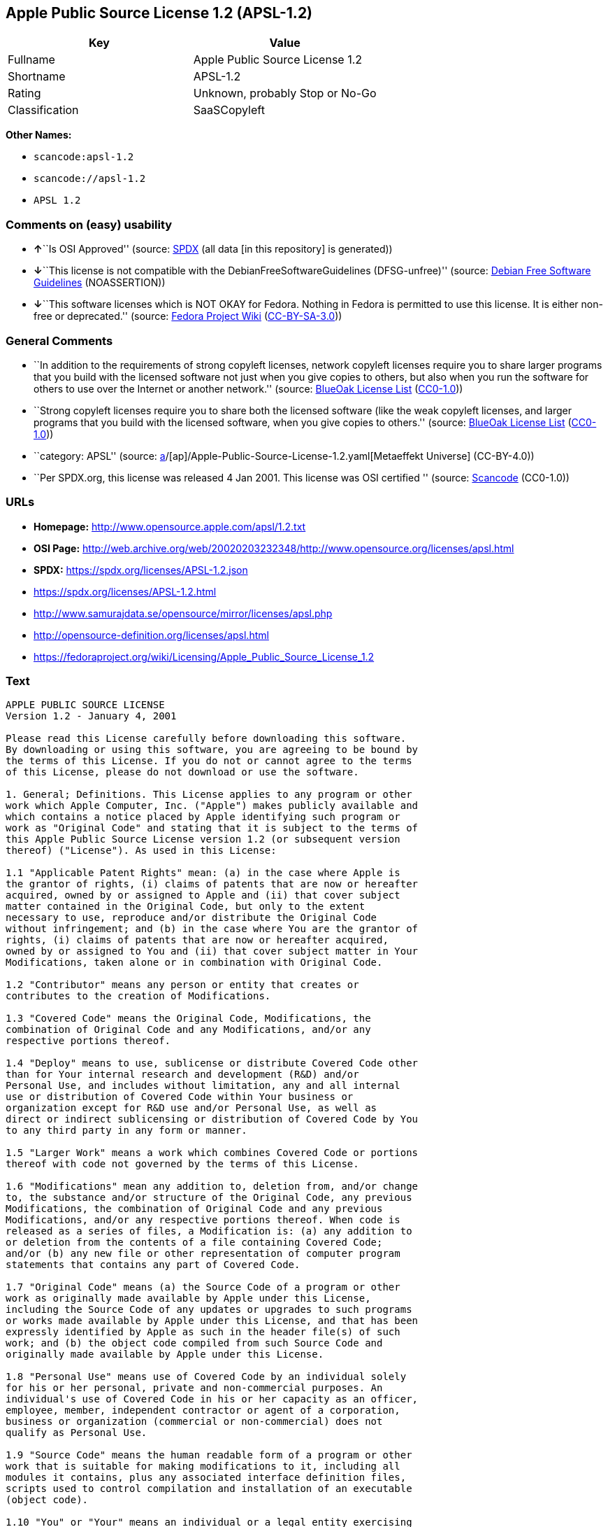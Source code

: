 == Apple Public Source License 1.2 (APSL-1.2)

[cols=",",options="header",]
|===
|Key |Value
|Fullname |Apple Public Source License 1.2
|Shortname |APSL-1.2
|Rating |Unknown, probably Stop or No-Go
|Classification |SaaSCopyleft
|===

*Other Names:*

* `scancode:apsl-1.2`
* `scancode://apsl-1.2`
* `APSL 1.2`

=== Comments on (easy) usability

* **↑**``Is OSI Approved'' (source:
https://spdx.org/licenses/APSL-1.2.html[SPDX] (all data [in this
repository] is generated))
* **↓**``This license is not compatible with the
DebianFreeSoftwareGuidelines (DFSG-unfree)'' (source:
https://wiki.debian.org/DFSGLicenses[Debian Free Software Guidelines]
(NOASSERTION))
* **↓**``This software licenses which is NOT OKAY for Fedora. Nothing in
Fedora is permitted to use this license. It is either non-free or
deprecated.'' (source:
https://fedoraproject.org/wiki/Licensing:Main?rd=Licensing[Fedora
Project Wiki]
(https://creativecommons.org/licenses/by-sa/3.0/legalcode[CC-BY-SA-3.0]))

=== General Comments

* ``In addition to the requirements of strong copyleft licenses, network
copyleft licenses require you to share larger programs that you build
with the licensed software not just when you give copies to others, but
also when you run the software for others to use over the Internet or
another network.'' (source: https://blueoakcouncil.org/copyleft[BlueOak
License List]
(https://raw.githubusercontent.com/blueoakcouncil/blue-oak-list-npm-package/master/LICENSE[CC0-1.0]))
* ``Strong copyleft licenses require you to share both the licensed
software (like the weak copyleft licenses, and larger programs that you
build with the licensed software, when you give copies to others.''
(source: https://blueoakcouncil.org/copyleft[BlueOak License List]
(https://raw.githubusercontent.com/blueoakcouncil/blue-oak-list-npm-package/master/LICENSE[CC0-1.0]))
* ``category: APSL'' (source:
https://github.com/org-metaeffekt/metaeffekt-universe/blob/main/src/main/resources/ae-universe/[a]/[ap]/Apple-Public-Source-License-1.2.yaml[Metaeffekt
Universe] (CC-BY-4.0))
* ``Per SPDX.org, this license was released 4 Jan 2001. This license was
OSI certified '' (source:
https://github.com/nexB/scancode-toolkit/blob/develop/src/licensedcode/data/licenses/apsl-1.2.yml[Scancode]
(CC0-1.0))

=== URLs

* *Homepage:* http://www.opensource.apple.com/apsl/1.2.txt
* *OSI Page:*
http://web.archive.org/web/20020203232348/http://www.opensource.org/licenses/apsl.html
* *SPDX:* https://spdx.org/licenses/APSL-1.2.json
* https://spdx.org/licenses/APSL-1.2.html
* http://www.samurajdata.se/opensource/mirror/licenses/apsl.php
* http://opensource-definition.org/licenses/apsl.html
* https://fedoraproject.org/wiki/Licensing/Apple_Public_Source_License_1.2

=== Text

....
APPLE PUBLIC SOURCE LICENSE
Version 1.2 - January 4, 2001

Please read this License carefully before downloading this software.
By downloading or using this software, you are agreeing to be bound by
the terms of this License. If you do not or cannot agree to the terms
of this License, please do not download or use the software.

1. General; Definitions. This License applies to any program or other
work which Apple Computer, Inc. ("Apple") makes publicly available and
which contains a notice placed by Apple identifying such program or
work as "Original Code" and stating that it is subject to the terms of
this Apple Public Source License version 1.2 (or subsequent version
thereof) ("License"). As used in this License:

1.1 "Applicable Patent Rights" mean: (a) in the case where Apple is
the grantor of rights, (i) claims of patents that are now or hereafter
acquired, owned by or assigned to Apple and (ii) that cover subject
matter contained in the Original Code, but only to the extent
necessary to use, reproduce and/or distribute the Original Code
without infringement; and (b) in the case where You are the grantor of
rights, (i) claims of patents that are now or hereafter acquired,
owned by or assigned to You and (ii) that cover subject matter in Your
Modifications, taken alone or in combination with Original Code.

1.2 "Contributor" means any person or entity that creates or
contributes to the creation of Modifications.

1.3 "Covered Code" means the Original Code, Modifications, the
combination of Original Code and any Modifications, and/or any
respective portions thereof.

1.4 "Deploy" means to use, sublicense or distribute Covered Code other
than for Your internal research and development (R&D) and/or
Personal Use, and includes without limitation, any and all internal
use or distribution of Covered Code within Your business or
organization except for R&D use and/or Personal Use, as well as
direct or indirect sublicensing or distribution of Covered Code by You
to any third party in any form or manner.

1.5 "Larger Work" means a work which combines Covered Code or portions
thereof with code not governed by the terms of this License.

1.6 "Modifications" mean any addition to, deletion from, and/or change
to, the substance and/or structure of the Original Code, any previous
Modifications, the combination of Original Code and any previous
Modifications, and/or any respective portions thereof. When code is
released as a series of files, a Modification is: (a) any addition to
or deletion from the contents of a file containing Covered Code;
and/or (b) any new file or other representation of computer program
statements that contains any part of Covered Code.

1.7 "Original Code" means (a) the Source Code of a program or other
work as originally made available by Apple under this License,
including the Source Code of any updates or upgrades to such programs
or works made available by Apple under this License, and that has been
expressly identified by Apple as such in the header file(s) of such
work; and (b) the object code compiled from such Source Code and
originally made available by Apple under this License.

1.8 "Personal Use" means use of Covered Code by an individual solely
for his or her personal, private and non-commercial purposes. An
individual's use of Covered Code in his or her capacity as an officer,
employee, member, independent contractor or agent of a corporation,
business or organization (commercial or non-commercial) does not
qualify as Personal Use.

1.9 "Source Code" means the human readable form of a program or other
work that is suitable for making modifications to it, including all
modules it contains, plus any associated interface definition files,
scripts used to control compilation and installation of an executable
(object code).

1.10 "You" or "Your" means an individual or a legal entity exercising
rights under this License. For legal entities, "You" or "Your"
includes any entity which controls, is controlled by, or is under
common control with, You, where "control" means (a) the power, direct
or indirect, to cause the direction or management of such entity,
whether by contract or otherwise, or (b) ownership of fifty percent
(50%) or more of the outstanding shares or beneficial ownership of
such entity.

2. Permitted Uses; Conditions & Restrictions. Subject to the terms
and conditions of this License, Apple hereby grants You, effective on
the date You accept this License and download the Original Code, a
world-wide, royalty-free, non-exclusive license, to the extent of
Apple's Applicable Patent Rights and copyrights covering the Original
Code, to do the following:

2.1 You may use, reproduce, display, perform, modify and distribute
Original Code, with or without Modifications, solely for Your internal
research and development and/or Personal Use, provided that in each
instance:

(a) You must retain and reproduce in all copies of Original Code the
copyright and other proprietary notices and disclaimers of Apple as
they appear in the Original Code, and keep intact all notices in the
Original Code that refer to this License; and

(b) You must include a copy of this License with every copy of Source
Code of Covered Code and documentation You distribute, and You may not
offer or impose any terms on such Source Code that alter or restrict
this License or the recipients' rights hereunder, except as permitted
under Section 6.

2.2 You may use, reproduce, display, perform, modify and Deploy
Covered Code, provided that in each instance:

(a) You must satisfy all the conditions of Section 2.1 with respect to
the Source Code of the Covered Code;

(b) You must duplicate, to the extent it does not already exist, the
notice in Exhibit A in each file of the Source Code of all Your
Modifications, and cause the modified files to carry prominent notices
stating that You changed the files and the date of any change;

(c) You must make Source Code of all Your Deployed Modifications
publicly available under the terms of this License, including the
license grants set forth in Section 3 below, for as long as you Deploy
the Covered Code or twelve (12) months from the date of initial
Deployment, whichever is longer. You should preferably distribute the
Source Code of Your Deployed Modifications electronically (e.g.
download from a web site); and

(d) if You Deploy Covered Code in object code, executable form only,
You must include a prominent notice, in the code itself as well as in
related documentation, stating that Source Code of the Covered Code is
available under the terms of this License with information on how and
where to obtain such Source Code.

2.3 You expressly acknowledge and agree that although Apple and each
Contributor grants the licenses to their respective portions of the
Covered Code set forth herein, no assurances are provided by Apple or
any Contributor that the Covered Code does not infringe the patent or
other intellectual property rights of any other entity. Apple and each
Contributor disclaim any liability to You for claims brought by any
other entity based on infringement of intellectual property rights or
otherwise. As a condition to exercising the rights and licenses
granted hereunder, You hereby assume sole responsibility to secure any
other intellectual property rights needed, if any. For example, if a
third party patent license is required to allow You to distribute the
Covered Code, it is Your responsibility to acquire that license before
distributing the Covered Code.

3. Your Grants. In consideration of, and as a condition to, the
licenses granted to You under this License:

(a) You hereby grant to Apple and all third parties a non-exclusive,
royalty-free license, under Your Applicable Patent Rights and other
intellectual property rights (other than patent) owned or controlled
by You, to use, reproduce, display, perform, modify, distribute and
Deploy Your Modifications of the same scope and extent as Apple's
licenses under Sections 2.1 and 2.2; and

(b) You hereby grant to Apple and its subsidiaries a non-exclusive,
worldwide, royalty-free, perpetual and irrevocable license, under Your
Applicable Patent Rights and other intellectual property rights (other
than patent) owned or controlled by You, to use, reproduce, display,
perform, modify or have modified (for Apple and/or its subsidiaries),
sublicense and distribute Your Modifications, in any form, through
multiple tiers of distribution.

4. Larger Works. You may create a Larger Work by combining Covered
Code with other code not governed by the terms of this License and
distribute the Larger Work as a single product. In each such instance,
You must make sure the requirements of this License are fulfilled for
the Covered Code or any portion thereof.

5. Limitations on Patent License. Except as expressly stated in
Section 2, no other patent rights, express or implied, are granted by
Apple herein. Modifications and/or Larger Works may require additional
patent licenses from Apple which Apple may grant in its sole
discretion.

6. Additional Terms. You may choose to offer, and to charge a fee for,
warranty, support, indemnity or liability obligations and/or other
rights consistent with the scope of the license granted herein
("Additional Terms") to one or more recipients of Covered Code.
However, You may do so only on Your own behalf and as Your sole
responsibility, and not on behalf of Apple or any Contributor. You
must obtain the recipient's agreement that any such Additional Terms
are offered by You alone, and You hereby agree to indemnify, defend
and hold Apple and every Contributor harmless for any liability
incurred by or claims asserted against Apple or such Contributor by
reason of any such Additional Terms.

7. Versions of the License. Apple may publish revised and/or new
versions of this License from time to time. Each version will be given
a distinguishing version number. Once Original Code has been published
under a particular version of this License, You may continue to use it
under the terms of that version. You may also choose to use such
Original Code under the terms of any subsequent version of this
License published by Apple. No one other than Apple has the right to
modify the terms applicable to Covered Code created under this
License.

8. NO WARRANTY OR SUPPORT. The Covered Code may contain in whole or in
part pre-release, untested, or not fully tested works. The Covered
Code may contain errors that could cause failures or loss of data, and
may be incomplete or contain inaccuracies. You expressly acknowledge
and agree that use of the Covered Code, or any portion thereof, is at
Your sole and entire risk. THE COVERED CODE IS PROVIDED "AS IS" AND
WITHOUT WARRANTY, UPGRADES OR SUPPORT OF ANY KIND AND APPLE AND
APPLE'S LICENSOR(S) (COLLECTIVELY REFERRED TO AS "APPLE" FOR THE
PURPOSES OF SECTIONS 8 AND 9) AND ALL CONTRIBUTORS EXPRESSLY DISCLAIM
ALL WARRANTIES AND/OR CONDITIONS, EXPRESS OR IMPLIED, INCLUDING, BUT
NOT LIMITED TO, THE IMPLIED WARRANTIES AND/OR CONDITIONS OF
MERCHANTABILITY, OF SATISFACTORY QUALITY, OF FITNESS FOR A PARTICULAR
PURPOSE, OF ACCURACY, OF QUIET ENJOYMENT, AND NONINFRINGEMENT OF THIRD
PARTY RIGHTS. APPLE AND EACH CONTRIBUTOR DOES NOT WARRANT AGAINST
INTERFERENCE WITH YOUR ENJOYMENT OF THE COVERED CODE, THAT THE
FUNCTIONS CONTAINED IN THE COVERED CODE WILL MEET YOUR REQUIREMENTS,
THAT THE OPERATION OF THE COVERED CODE WILL BE UNINTERRUPTED OR
ERROR-FREE, OR THAT DEFECTS IN THE COVERED CODE WILL BE CORRECTED. NO
ORAL OR WRITTEN INFORMATION OR ADVICE GIVEN BY APPLE, AN APPLE
AUTHORIZED REPRESENTATIVE OR ANY CONTRIBUTOR SHALL CREATE A WARRANTY.
You acknowledge that the Covered Code is not intended for use in the
operation of nuclear facilities, aircraft navigation, communication
systems, or air traffic control machines in which case the failure of
the Covered Code could lead to death, personal injury, or severe
physical or environmental damage.

9. LIMITATION OF LIABILITY. TO THE EXTENT NOT PROHIBITED BY LAW, IN NO
EVENT SHALL APPLE OR ANY CONTRIBUTOR BE LIABLE FOR ANY INCIDENTAL,
SPECIAL, INDIRECT OR CONSEQUENTIAL DAMAGES ARISING OUT OF OR RELATING
TO THIS LICENSE OR YOUR USE OR INABILITY TO USE THE COVERED CODE, OR
ANY PORTION THEREOF, WHETHER UNDER A THEORY OF CONTRACT, WARRANTY,
TORT (INCLUDING NEGLIGENCE), PRODUCTS LIABILITY OR OTHERWISE, EVEN IF
APPLE OR SUCH CONTRIBUTOR HAS BEEN ADVISED OF THE POSSIBILITY OF SUCH
DAMAGES AND NOTWITHSTANDING THE FAILURE OF ESSENTIAL PURPOSE OF ANY
REMEDY. SOME JURISDICTIONS DO NOT ALLOW THE LIMITATION OF LIABILITY OF
INCIDENTAL OR CONSEQUENTIAL DAMAGES, SO THIS LIMITATION MAY NOT APPLY
TO YOU. In no event shall Apple's total liability to You for all
damages (other than as may be required by applicable law) under this
License exceed the amount of fifty dollars ($50.00).

10. Trademarks. This License does not grant any rights to use the
trademarks or trade names "Apple", "Apple Computer", "Mac OS X", "Mac
OS X Server", "QuickTime", "QuickTime Streaming Server" or any other
trademarks or trade names belonging to Apple (collectively "Apple
Marks") or to any trademark or trade name belonging to any
Contributor. No Apple Marks may be used to endorse or promote products
derived from the Original Code other than as permitted by and in
strict compliance at all times with Apple's third party trademark
usage guidelines which are posted at
http://www.apple.com/legal/guidelinesfor3rdparties.html.

11. Ownership. Subject to the licenses granted under this License,
each Contributor retains all rights, title and interest in and to any
Modifications made by such Contributor. Apple retains all rights,
title and interest in and to the Original Code and any Modifications
made by or on behalf of Apple ("Apple Modifications"), and such Apple
Modifications will not be automatically subject to this License. Apple
may, at its sole discretion, choose to license such Apple
Modifications under this License, or on different terms from those
contained in this License or may choose not to license them at all.

12. Termination.

12.1 Termination. This License and the rights granted hereunder will
terminate:

(a) automatically without notice from Apple if You fail to comply with
any term(s) of this License and fail to cure such breach within 30
days of becoming aware of such breach;

(b) immediately in the event of the circumstances described in Section
13.5(b); or

(c) automatically without notice from Apple if You, at any time during
the term of this License, commence an action for patent infringement
against Apple.

12.2 Effect of Termination. Upon termination, You agree to immediately
stop any further use, reproduction, modification, sublicensing and
distribution of the Covered Code and to destroy all copies of the
Covered Code that are in your possession or control. All sublicenses
to the Covered Code which have been properly granted prior to
termination shall survive any termination of this License. Provisions
which, by their nature, should remain in effect beyond the termination
of this License shall survive, including but not limited to Sections
3, 5, 8, 9, 10, 11, 12.2 and 13. No party will be liable to any other
for compensation, indemnity or damages of any sort solely as a result
of terminating this License in accordance with its terms, and
termination of this License will be without prejudice to any other
right or remedy of any party.

13. Miscellaneous.

13.1 Government End Users. The Covered Code is a "commercial item" as
defined in FAR 2.101. Government software and technical data rights in
the Covered Code include only those rights customarily provided to the
public as defined in this License. This customary commercial license
in technical data and software is provided in accordance with FAR
12.211 (Technical Data) and 12.212 (Computer Software) and, for
Department of Defense purchases, DFAR 252.227-7015 (Technical Data --
Commercial Items) and 227.7202-3 (Rights in Commercial Computer
Software or Computer Software Documentation). Accordingly, all U.S.
Government End Users acquire Covered Code with only those rights set
forth herein.

13.2 Relationship of Parties. This License will not be construed as
creating an agency, partnership, joint venture or any other form of
legal association between or among You, Apple or any Contributor, and
You will not represent to the contrary, whether expressly, by
implication, appearance or otherwise.

13.3 Independent Development. Nothing in this License will impair
Apple's right to acquire, license, develop, have others develop for
it, market and/or distribute technology or products that perform the
same or similar functions as, or otherwise compete with,
Modifications, Larger Works, technology or products that You may
develop, produce, market or distribute.

13.4 Waiver; Construction. Failure by Apple or any Contributor to
enforce any provision of this License will not be deemed a waiver of
future enforcement of that or any other provision. Any law or
regulation which provides that the language of a contract shall be
construed against the drafter will not apply to this License.

13.5 Severability. (a) If for any reason a court of competent
jurisdiction finds any provision of this License, or portion thereof,
to be unenforceable, that provision of the License will be enforced to
the maximum extent permissible so as to effect the economic benefits
and intent of the parties, and the remainder of this License will
continue in full force and effect. (b) Notwithstanding the foregoing,
if applicable law prohibits or restricts You from fully and/or
specifically complying with Sections 2 and/or 3 or prevents the
enforceability of either of those Sections, this License will
immediately terminate and You must immediately discontinue any use of
the Covered Code and destroy all copies of it that are in your
possession or control.

13.6 Dispute Resolution. Any litigation or other dispute resolution
between You and Apple relating to this License shall take place in the
Northern District of California, and You and Apple hereby consent to
the personal jurisdiction of, and venue in, the state and federal
courts within that District with respect to this License. The
application of the United Nations Convention on Contracts for the
International Sale of Goods is expressly excluded.

13.7 Entire Agreement; Governing Law. This License constitutes the
entire agreement between the parties with respect to the subject
matter hereof. This License shall be governed by the laws of the
United States and the State of California, except that body of
California law concerning conflicts of law.

Where You are located in the province of Quebec, Canada, the following
clause applies: The parties hereby confirm that they have requested
that this License and all related documents be drafted in English. Les
parties ont exige que le present contrat et tous les documents
connexes soient rediges en anglais.

EXHIBIT A.

"Portions Copyright (c) 1999-2003 Apple Computer, Inc. All Rights
Reserved.

This file contains Original Code and/or Modifications of Original Code
as defined in and that are subject to the Apple Public Source License
Version 1.2 (the 'License'). You may not use this file except in
compliance with the License. Please obtain a copy of the License at
http://www.apple.com/publicsource and read it before using this file.

The Original Code and all software distributed under the License are
distributed on an 'AS IS' basis, WITHOUT WARRANTY OF ANY KIND, EITHER
EXPRESS OR IMPLIED, AND APPLE HEREBY DISCLAIMS ALL SUCH WARRANTIES,
INCLUDING WITHOUT LIMITATION, ANY WARRANTIES OF MERCHANTABILITY,
FITNESS FOR A PARTICULAR PURPOSE, QUIET ENJOYMENT OR NON-INFRINGEMENT.
Please see the License for the specific language governing rights and
limitations under the License."
....

'''''

=== Raw Data

==== Facts

* LicenseName
* https://blueoakcouncil.org/copyleft[BlueOak License List]
(https://raw.githubusercontent.com/blueoakcouncil/blue-oak-list-npm-package/master/LICENSE[CC0-1.0])
* https://wiki.debian.org/DFSGLicenses[Debian Free Software Guidelines]
(NOASSERTION)
* https://fedoraproject.org/wiki/Licensing:Main?rd=Licensing[Fedora
Project Wiki]
(https://creativecommons.org/licenses/by-sa/3.0/legalcode[CC-BY-SA-3.0])
* https://github.com/HansHammel/license-compatibility-checker/blob/master/lib/licenses.json[HansHammel
license-compatibility-checker]
(https://github.com/HansHammel/license-compatibility-checker/blob/master/LICENSE[MIT])
* https://github.com/org-metaeffekt/metaeffekt-universe/blob/main/src/main/resources/ae-universe/[a]/[ap]/Apple-Public-Source-License-1.2.yaml[Metaeffekt
Universe] (CC-BY-4.0)
* https://spdx.org/licenses/APSL-1.2.html[SPDX] (all data [in this
repository] is generated)
* https://github.com/nexB/scancode-toolkit/blob/develop/src/licensedcode/data/licenses/apsl-1.2.yml[Scancode]
(CC0-1.0)

==== Raw JSON

....
{
    "__impliedNames": [
        "APSL-1.2",
        "Apple Public Source License 1.2",
        "scancode:apsl-1.2",
        "scancode://apsl-1.2",
        "APSL 1.2"
    ],
    "__impliedId": "APSL-1.2",
    "__impliedAmbiguousNames": [
        "Apple Public Source License",
        "Apple Public Source License (APSL)",
        "APSL, Version 1.2",
        "APSL 1.2",
        "APSL-1.2",
        "APPLE PUBLIC SOURCE LICENSE v1.2",
        "APPLE PUBLIC SOURCE LICENSE, 1.2",
        "APPLE PUBLIC SOURCE LICENSE Version 1.2",
        "Apple Public Source License Ver. 1.2"
    ],
    "__impliedComments": [
        [
            "BlueOak License List",
            [
                "In addition to the requirements of strong copyleft licenses, network copyleft licenses require you to share larger programs that you build with the licensed software not just when you give copies to others, but also when you run the software for others to use over the Internet or another network.",
                "Strong copyleft licenses require you to share both the licensed software (like the weak copyleft licenses, and larger programs that you build with the licensed software, when you give copies to others."
            ]
        ],
        [
            "Metaeffekt Universe",
            [
                "category: APSL"
            ]
        ],
        [
            "Scancode",
            [
                "Per SPDX.org, this license was released 4 Jan 2001. This license was OSI\ncertified\n"
            ]
        ]
    ],
    "facts": {
        "LicenseName": {
            "implications": {
                "__impliedNames": [
                    "APSL-1.2"
                ],
                "__impliedId": "APSL-1.2"
            },
            "shortname": "APSL-1.2",
            "otherNames": []
        },
        "SPDX": {
            "isSPDXLicenseDeprecated": false,
            "spdxFullName": "Apple Public Source License 1.2",
            "spdxDetailsURL": "https://spdx.org/licenses/APSL-1.2.json",
            "_sourceURL": "https://spdx.org/licenses/APSL-1.2.html",
            "spdxLicIsOSIApproved": true,
            "spdxSeeAlso": [
                "http://www.samurajdata.se/opensource/mirror/licenses/apsl.php"
            ],
            "_implications": {
                "__impliedNames": [
                    "APSL-1.2",
                    "Apple Public Source License 1.2"
                ],
                "__impliedId": "APSL-1.2",
                "__impliedJudgement": [
                    [
                        "SPDX",
                        {
                            "tag": "PositiveJudgement",
                            "contents": "Is OSI Approved"
                        }
                    ]
                ],
                "__isOsiApproved": true,
                "__impliedURLs": [
                    [
                        "SPDX",
                        "https://spdx.org/licenses/APSL-1.2.json"
                    ],
                    [
                        null,
                        "http://www.samurajdata.se/opensource/mirror/licenses/apsl.php"
                    ]
                ]
            },
            "spdxLicenseId": "APSL-1.2"
        },
        "Fedora Project Wiki": {
            "rating": "Bad",
            "Upstream URL": "https://fedoraproject.org/wiki/Licensing/Apple_Public_Source_License_1.2",
            "licenseType": "license",
            "_sourceURL": "https://fedoraproject.org/wiki/Licensing:Main?rd=Licensing",
            "Full Name": "Apple Public Source License 1.2",
            "FSF Free?": "No",
            "_implications": {
                "__impliedNames": [
                    "Apple Public Source License 1.2"
                ],
                "__impliedJudgement": [
                    [
                        "Fedora Project Wiki",
                        {
                            "tag": "NegativeJudgement",
                            "contents": "This software licenses which is NOT OKAY for Fedora. Nothing in Fedora is permitted to use this license. It is either non-free or deprecated."
                        }
                    ]
                ]
            },
            "Notes": null
        },
        "Scancode": {
            "otherUrls": [
                "http://opensource-definition.org/licenses/apsl.html",
                "http://web.archive.org/web/20020203232348/http://www.opensource.org/licenses/apsl.html",
                "https://fedoraproject.org/wiki/Licensing/Apple_Public_Source_License_1.2"
            ],
            "homepageUrl": "http://www.opensource.apple.com/apsl/1.2.txt",
            "shortName": "APSL 1.2",
            "textUrls": null,
            "text": "APPLE PUBLIC SOURCE LICENSE\nVersion 1.2 - January 4, 2001\n\nPlease read this License carefully before downloading this software.\nBy downloading or using this software, you are agreeing to be bound by\nthe terms of this License. If you do not or cannot agree to the terms\nof this License, please do not download or use the software.\n\n1. General; Definitions. This License applies to any program or other\nwork which Apple Computer, Inc. (\"Apple\") makes publicly available and\nwhich contains a notice placed by Apple identifying such program or\nwork as \"Original Code\" and stating that it is subject to the terms of\nthis Apple Public Source License version 1.2 (or subsequent version\nthereof) (\"License\"). As used in this License:\n\n1.1 \"Applicable Patent Rights\" mean: (a) in the case where Apple is\nthe grantor of rights, (i) claims of patents that are now or hereafter\nacquired, owned by or assigned to Apple and (ii) that cover subject\nmatter contained in the Original Code, but only to the extent\nnecessary to use, reproduce and/or distribute the Original Code\nwithout infringement; and (b) in the case where You are the grantor of\nrights, (i) claims of patents that are now or hereafter acquired,\nowned by or assigned to You and (ii) that cover subject matter in Your\nModifications, taken alone or in combination with Original Code.\n\n1.2 \"Contributor\" means any person or entity that creates or\ncontributes to the creation of Modifications.\n\n1.3 \"Covered Code\" means the Original Code, Modifications, the\ncombination of Original Code and any Modifications, and/or any\nrespective portions thereof.\n\n1.4 \"Deploy\" means to use, sublicense or distribute Covered Code other\nthan for Your internal research and development (R&D) and/or\nPersonal Use, and includes without limitation, any and all internal\nuse or distribution of Covered Code within Your business or\norganization except for R&D use and/or Personal Use, as well as\ndirect or indirect sublicensing or distribution of Covered Code by You\nto any third party in any form or manner.\n\n1.5 \"Larger Work\" means a work which combines Covered Code or portions\nthereof with code not governed by the terms of this License.\n\n1.6 \"Modifications\" mean any addition to, deletion from, and/or change\nto, the substance and/or structure of the Original Code, any previous\nModifications, the combination of Original Code and any previous\nModifications, and/or any respective portions thereof. When code is\nreleased as a series of files, a Modification is: (a) any addition to\nor deletion from the contents of a file containing Covered Code;\nand/or (b) any new file or other representation of computer program\nstatements that contains any part of Covered Code.\n\n1.7 \"Original Code\" means (a) the Source Code of a program or other\nwork as originally made available by Apple under this License,\nincluding the Source Code of any updates or upgrades to such programs\nor works made available by Apple under this License, and that has been\nexpressly identified by Apple as such in the header file(s) of such\nwork; and (b) the object code compiled from such Source Code and\noriginally made available by Apple under this License.\n\n1.8 \"Personal Use\" means use of Covered Code by an individual solely\nfor his or her personal, private and non-commercial purposes. An\nindividual's use of Covered Code in his or her capacity as an officer,\nemployee, member, independent contractor or agent of a corporation,\nbusiness or organization (commercial or non-commercial) does not\nqualify as Personal Use.\n\n1.9 \"Source Code\" means the human readable form of a program or other\nwork that is suitable for making modifications to it, including all\nmodules it contains, plus any associated interface definition files,\nscripts used to control compilation and installation of an executable\n(object code).\n\n1.10 \"You\" or \"Your\" means an individual or a legal entity exercising\nrights under this License. For legal entities, \"You\" or \"Your\"\nincludes any entity which controls, is controlled by, or is under\ncommon control with, You, where \"control\" means (a) the power, direct\nor indirect, to cause the direction or management of such entity,\nwhether by contract or otherwise, or (b) ownership of fifty percent\n(50%) or more of the outstanding shares or beneficial ownership of\nsuch entity.\n\n2. Permitted Uses; Conditions & Restrictions. Subject to the terms\nand conditions of this License, Apple hereby grants You, effective on\nthe date You accept this License and download the Original Code, a\nworld-wide, royalty-free, non-exclusive license, to the extent of\nApple's Applicable Patent Rights and copyrights covering the Original\nCode, to do the following:\n\n2.1 You may use, reproduce, display, perform, modify and distribute\nOriginal Code, with or without Modifications, solely for Your internal\nresearch and development and/or Personal Use, provided that in each\ninstance:\n\n(a) You must retain and reproduce in all copies of Original Code the\ncopyright and other proprietary notices and disclaimers of Apple as\nthey appear in the Original Code, and keep intact all notices in the\nOriginal Code that refer to this License; and\n\n(b) You must include a copy of this License with every copy of Source\nCode of Covered Code and documentation You distribute, and You may not\noffer or impose any terms on such Source Code that alter or restrict\nthis License or the recipients' rights hereunder, except as permitted\nunder Section 6.\n\n2.2 You may use, reproduce, display, perform, modify and Deploy\nCovered Code, provided that in each instance:\n\n(a) You must satisfy all the conditions of Section 2.1 with respect to\nthe Source Code of the Covered Code;\n\n(b) You must duplicate, to the extent it does not already exist, the\nnotice in Exhibit A in each file of the Source Code of all Your\nModifications, and cause the modified files to carry prominent notices\nstating that You changed the files and the date of any change;\n\n(c) You must make Source Code of all Your Deployed Modifications\npublicly available under the terms of this License, including the\nlicense grants set forth in Section 3 below, for as long as you Deploy\nthe Covered Code or twelve (12) months from the date of initial\nDeployment, whichever is longer. You should preferably distribute the\nSource Code of Your Deployed Modifications electronically (e.g.\ndownload from a web site); and\n\n(d) if You Deploy Covered Code in object code, executable form only,\nYou must include a prominent notice, in the code itself as well as in\nrelated documentation, stating that Source Code of the Covered Code is\navailable under the terms of this License with information on how and\nwhere to obtain such Source Code.\n\n2.3 You expressly acknowledge and agree that although Apple and each\nContributor grants the licenses to their respective portions of the\nCovered Code set forth herein, no assurances are provided by Apple or\nany Contributor that the Covered Code does not infringe the patent or\nother intellectual property rights of any other entity. Apple and each\nContributor disclaim any liability to You for claims brought by any\nother entity based on infringement of intellectual property rights or\notherwise. As a condition to exercising the rights and licenses\ngranted hereunder, You hereby assume sole responsibility to secure any\nother intellectual property rights needed, if any. For example, if a\nthird party patent license is required to allow You to distribute the\nCovered Code, it is Your responsibility to acquire that license before\ndistributing the Covered Code.\n\n3. Your Grants. In consideration of, and as a condition to, the\nlicenses granted to You under this License:\n\n(a) You hereby grant to Apple and all third parties a non-exclusive,\nroyalty-free license, under Your Applicable Patent Rights and other\nintellectual property rights (other than patent) owned or controlled\nby You, to use, reproduce, display, perform, modify, distribute and\nDeploy Your Modifications of the same scope and extent as Apple's\nlicenses under Sections 2.1 and 2.2; and\n\n(b) You hereby grant to Apple and its subsidiaries a non-exclusive,\nworldwide, royalty-free, perpetual and irrevocable license, under Your\nApplicable Patent Rights and other intellectual property rights (other\nthan patent) owned or controlled by You, to use, reproduce, display,\nperform, modify or have modified (for Apple and/or its subsidiaries),\nsublicense and distribute Your Modifications, in any form, through\nmultiple tiers of distribution.\n\n4. Larger Works. You may create a Larger Work by combining Covered\nCode with other code not governed by the terms of this License and\ndistribute the Larger Work as a single product. In each such instance,\nYou must make sure the requirements of this License are fulfilled for\nthe Covered Code or any portion thereof.\n\n5. Limitations on Patent License. Except as expressly stated in\nSection 2, no other patent rights, express or implied, are granted by\nApple herein. Modifications and/or Larger Works may require additional\npatent licenses from Apple which Apple may grant in its sole\ndiscretion.\n\n6. Additional Terms. You may choose to offer, and to charge a fee for,\nwarranty, support, indemnity or liability obligations and/or other\nrights consistent with the scope of the license granted herein\n(\"Additional Terms\") to one or more recipients of Covered Code.\nHowever, You may do so only on Your own behalf and as Your sole\nresponsibility, and not on behalf of Apple or any Contributor. You\nmust obtain the recipient's agreement that any such Additional Terms\nare offered by You alone, and You hereby agree to indemnify, defend\nand hold Apple and every Contributor harmless for any liability\nincurred by or claims asserted against Apple or such Contributor by\nreason of any such Additional Terms.\n\n7. Versions of the License. Apple may publish revised and/or new\nversions of this License from time to time. Each version will be given\na distinguishing version number. Once Original Code has been published\nunder a particular version of this License, You may continue to use it\nunder the terms of that version. You may also choose to use such\nOriginal Code under the terms of any subsequent version of this\nLicense published by Apple. No one other than Apple has the right to\nmodify the terms applicable to Covered Code created under this\nLicense.\n\n8. NO WARRANTY OR SUPPORT. The Covered Code may contain in whole or in\npart pre-release, untested, or not fully tested works. The Covered\nCode may contain errors that could cause failures or loss of data, and\nmay be incomplete or contain inaccuracies. You expressly acknowledge\nand agree that use of the Covered Code, or any portion thereof, is at\nYour sole and entire risk. THE COVERED CODE IS PROVIDED \"AS IS\" AND\nWITHOUT WARRANTY, UPGRADES OR SUPPORT OF ANY KIND AND APPLE AND\nAPPLE'S LICENSOR(S) (COLLECTIVELY REFERRED TO AS \"APPLE\" FOR THE\nPURPOSES OF SECTIONS 8 AND 9) AND ALL CONTRIBUTORS EXPRESSLY DISCLAIM\nALL WARRANTIES AND/OR CONDITIONS, EXPRESS OR IMPLIED, INCLUDING, BUT\nNOT LIMITED TO, THE IMPLIED WARRANTIES AND/OR CONDITIONS OF\nMERCHANTABILITY, OF SATISFACTORY QUALITY, OF FITNESS FOR A PARTICULAR\nPURPOSE, OF ACCURACY, OF QUIET ENJOYMENT, AND NONINFRINGEMENT OF THIRD\nPARTY RIGHTS. APPLE AND EACH CONTRIBUTOR DOES NOT WARRANT AGAINST\nINTERFERENCE WITH YOUR ENJOYMENT OF THE COVERED CODE, THAT THE\nFUNCTIONS CONTAINED IN THE COVERED CODE WILL MEET YOUR REQUIREMENTS,\nTHAT THE OPERATION OF THE COVERED CODE WILL BE UNINTERRUPTED OR\nERROR-FREE, OR THAT DEFECTS IN THE COVERED CODE WILL BE CORRECTED. NO\nORAL OR WRITTEN INFORMATION OR ADVICE GIVEN BY APPLE, AN APPLE\nAUTHORIZED REPRESENTATIVE OR ANY CONTRIBUTOR SHALL CREATE A WARRANTY.\nYou acknowledge that the Covered Code is not intended for use in the\noperation of nuclear facilities, aircraft navigation, communication\nsystems, or air traffic control machines in which case the failure of\nthe Covered Code could lead to death, personal injury, or severe\nphysical or environmental damage.\n\n9. LIMITATION OF LIABILITY. TO THE EXTENT NOT PROHIBITED BY LAW, IN NO\nEVENT SHALL APPLE OR ANY CONTRIBUTOR BE LIABLE FOR ANY INCIDENTAL,\nSPECIAL, INDIRECT OR CONSEQUENTIAL DAMAGES ARISING OUT OF OR RELATING\nTO THIS LICENSE OR YOUR USE OR INABILITY TO USE THE COVERED CODE, OR\nANY PORTION THEREOF, WHETHER UNDER A THEORY OF CONTRACT, WARRANTY,\nTORT (INCLUDING NEGLIGENCE), PRODUCTS LIABILITY OR OTHERWISE, EVEN IF\nAPPLE OR SUCH CONTRIBUTOR HAS BEEN ADVISED OF THE POSSIBILITY OF SUCH\nDAMAGES AND NOTWITHSTANDING THE FAILURE OF ESSENTIAL PURPOSE OF ANY\nREMEDY. SOME JURISDICTIONS DO NOT ALLOW THE LIMITATION OF LIABILITY OF\nINCIDENTAL OR CONSEQUENTIAL DAMAGES, SO THIS LIMITATION MAY NOT APPLY\nTO YOU. In no event shall Apple's total liability to You for all\ndamages (other than as may be required by applicable law) under this\nLicense exceed the amount of fifty dollars ($50.00).\n\n10. Trademarks. This License does not grant any rights to use the\ntrademarks or trade names \"Apple\", \"Apple Computer\", \"Mac OS X\", \"Mac\nOS X Server\", \"QuickTime\", \"QuickTime Streaming Server\" or any other\ntrademarks or trade names belonging to Apple (collectively \"Apple\nMarks\") or to any trademark or trade name belonging to any\nContributor. No Apple Marks may be used to endorse or promote products\nderived from the Original Code other than as permitted by and in\nstrict compliance at all times with Apple's third party trademark\nusage guidelines which are posted at\nhttp://www.apple.com/legal/guidelinesfor3rdparties.html.\n\n11. Ownership. Subject to the licenses granted under this License,\neach Contributor retains all rights, title and interest in and to any\nModifications made by such Contributor. Apple retains all rights,\ntitle and interest in and to the Original Code and any Modifications\nmade by or on behalf of Apple (\"Apple Modifications\"), and such Apple\nModifications will not be automatically subject to this License. Apple\nmay, at its sole discretion, choose to license such Apple\nModifications under this License, or on different terms from those\ncontained in this License or may choose not to license them at all.\n\n12. Termination.\n\n12.1 Termination. This License and the rights granted hereunder will\nterminate:\n\n(a) automatically without notice from Apple if You fail to comply with\nany term(s) of this License and fail to cure such breach within 30\ndays of becoming aware of such breach;\n\n(b) immediately in the event of the circumstances described in Section\n13.5(b); or\n\n(c) automatically without notice from Apple if You, at any time during\nthe term of this License, commence an action for patent infringement\nagainst Apple.\n\n12.2 Effect of Termination. Upon termination, You agree to immediately\nstop any further use, reproduction, modification, sublicensing and\ndistribution of the Covered Code and to destroy all copies of the\nCovered Code that are in your possession or control. All sublicenses\nto the Covered Code which have been properly granted prior to\ntermination shall survive any termination of this License. Provisions\nwhich, by their nature, should remain in effect beyond the termination\nof this License shall survive, including but not limited to Sections\n3, 5, 8, 9, 10, 11, 12.2 and 13. No party will be liable to any other\nfor compensation, indemnity or damages of any sort solely as a result\nof terminating this License in accordance with its terms, and\ntermination of this License will be without prejudice to any other\nright or remedy of any party.\n\n13. Miscellaneous.\n\n13.1 Government End Users. The Covered Code is a \"commercial item\" as\ndefined in FAR 2.101. Government software and technical data rights in\nthe Covered Code include only those rights customarily provided to the\npublic as defined in this License. This customary commercial license\nin technical data and software is provided in accordance with FAR\n12.211 (Technical Data) and 12.212 (Computer Software) and, for\nDepartment of Defense purchases, DFAR 252.227-7015 (Technical Data --\nCommercial Items) and 227.7202-3 (Rights in Commercial Computer\nSoftware or Computer Software Documentation). Accordingly, all U.S.\nGovernment End Users acquire Covered Code with only those rights set\nforth herein.\n\n13.2 Relationship of Parties. This License will not be construed as\ncreating an agency, partnership, joint venture or any other form of\nlegal association between or among You, Apple or any Contributor, and\nYou will not represent to the contrary, whether expressly, by\nimplication, appearance or otherwise.\n\n13.3 Independent Development. Nothing in this License will impair\nApple's right to acquire, license, develop, have others develop for\nit, market and/or distribute technology or products that perform the\nsame or similar functions as, or otherwise compete with,\nModifications, Larger Works, technology or products that You may\ndevelop, produce, market or distribute.\n\n13.4 Waiver; Construction. Failure by Apple or any Contributor to\nenforce any provision of this License will not be deemed a waiver of\nfuture enforcement of that or any other provision. Any law or\nregulation which provides that the language of a contract shall be\nconstrued against the drafter will not apply to this License.\n\n13.5 Severability. (a) If for any reason a court of competent\njurisdiction finds any provision of this License, or portion thereof,\nto be unenforceable, that provision of the License will be enforced to\nthe maximum extent permissible so as to effect the economic benefits\nand intent of the parties, and the remainder of this License will\ncontinue in full force and effect. (b) Notwithstanding the foregoing,\nif applicable law prohibits or restricts You from fully and/or\nspecifically complying with Sections 2 and/or 3 or prevents the\nenforceability of either of those Sections, this License will\nimmediately terminate and You must immediately discontinue any use of\nthe Covered Code and destroy all copies of it that are in your\npossession or control.\n\n13.6 Dispute Resolution. Any litigation or other dispute resolution\nbetween You and Apple relating to this License shall take place in the\nNorthern District of California, and You and Apple hereby consent to\nthe personal jurisdiction of, and venue in, the state and federal\ncourts within that District with respect to this License. The\napplication of the United Nations Convention on Contracts for the\nInternational Sale of Goods is expressly excluded.\n\n13.7 Entire Agreement; Governing Law. This License constitutes the\nentire agreement between the parties with respect to the subject\nmatter hereof. This License shall be governed by the laws of the\nUnited States and the State of California, except that body of\nCalifornia law concerning conflicts of law.\n\nWhere You are located in the province of Quebec, Canada, the following\nclause applies: The parties hereby confirm that they have requested\nthat this License and all related documents be drafted in English. Les\nparties ont exige que le present contrat et tous les documents\nconnexes soient rediges en anglais.\n\nEXHIBIT A.\n\n\"Portions Copyright (c) 1999-2003 Apple Computer, Inc. All Rights\nReserved.\n\nThis file contains Original Code and/or Modifications of Original Code\nas defined in and that are subject to the Apple Public Source License\nVersion 1.2 (the 'License'). You may not use this file except in\ncompliance with the License. Please obtain a copy of the License at\nhttp://www.apple.com/publicsource and read it before using this file.\n\nThe Original Code and all software distributed under the License are\ndistributed on an 'AS IS' basis, WITHOUT WARRANTY OF ANY KIND, EITHER\nEXPRESS OR IMPLIED, AND APPLE HEREBY DISCLAIMS ALL SUCH WARRANTIES,\nINCLUDING WITHOUT LIMITATION, ANY WARRANTIES OF MERCHANTABILITY,\nFITNESS FOR A PARTICULAR PURPOSE, QUIET ENJOYMENT OR NON-INFRINGEMENT.\nPlease see the License for the specific language governing rights and\nlimitations under the License.\"",
            "category": "Copyleft Limited",
            "osiUrl": "http://web.archive.org/web/20020203232348/http://www.opensource.org/licenses/apsl.html",
            "owner": "Apple",
            "_sourceURL": "https://github.com/nexB/scancode-toolkit/blob/develop/src/licensedcode/data/licenses/apsl-1.2.yml",
            "key": "apsl-1.2",
            "name": "Apple Public Source License 1.2",
            "spdxId": "APSL-1.2",
            "notes": "Per SPDX.org, this license was released 4 Jan 2001. This license was OSI\ncertified\n",
            "_implications": {
                "__impliedNames": [
                    "scancode://apsl-1.2",
                    "APSL 1.2",
                    "APSL-1.2"
                ],
                "__impliedId": "APSL-1.2",
                "__impliedComments": [
                    [
                        "Scancode",
                        [
                            "Per SPDX.org, this license was released 4 Jan 2001. This license was OSI\ncertified\n"
                        ]
                    ]
                ],
                "__impliedCopyleft": [
                    [
                        "Scancode",
                        "WeakCopyleft"
                    ]
                ],
                "__calculatedCopyleft": "WeakCopyleft",
                "__impliedText": "APPLE PUBLIC SOURCE LICENSE\nVersion 1.2 - January 4, 2001\n\nPlease read this License carefully before downloading this software.\nBy downloading or using this software, you are agreeing to be bound by\nthe terms of this License. If you do not or cannot agree to the terms\nof this License, please do not download or use the software.\n\n1. General; Definitions. This License applies to any program or other\nwork which Apple Computer, Inc. (\"Apple\") makes publicly available and\nwhich contains a notice placed by Apple identifying such program or\nwork as \"Original Code\" and stating that it is subject to the terms of\nthis Apple Public Source License version 1.2 (or subsequent version\nthereof) (\"License\"). As used in this License:\n\n1.1 \"Applicable Patent Rights\" mean: (a) in the case where Apple is\nthe grantor of rights, (i) claims of patents that are now or hereafter\nacquired, owned by or assigned to Apple and (ii) that cover subject\nmatter contained in the Original Code, but only to the extent\nnecessary to use, reproduce and/or distribute the Original Code\nwithout infringement; and (b) in the case where You are the grantor of\nrights, (i) claims of patents that are now or hereafter acquired,\nowned by or assigned to You and (ii) that cover subject matter in Your\nModifications, taken alone or in combination with Original Code.\n\n1.2 \"Contributor\" means any person or entity that creates or\ncontributes to the creation of Modifications.\n\n1.3 \"Covered Code\" means the Original Code, Modifications, the\ncombination of Original Code and any Modifications, and/or any\nrespective portions thereof.\n\n1.4 \"Deploy\" means to use, sublicense or distribute Covered Code other\nthan for Your internal research and development (R&D) and/or\nPersonal Use, and includes without limitation, any and all internal\nuse or distribution of Covered Code within Your business or\norganization except for R&D use and/or Personal Use, as well as\ndirect or indirect sublicensing or distribution of Covered Code by You\nto any third party in any form or manner.\n\n1.5 \"Larger Work\" means a work which combines Covered Code or portions\nthereof with code not governed by the terms of this License.\n\n1.6 \"Modifications\" mean any addition to, deletion from, and/or change\nto, the substance and/or structure of the Original Code, any previous\nModifications, the combination of Original Code and any previous\nModifications, and/or any respective portions thereof. When code is\nreleased as a series of files, a Modification is: (a) any addition to\nor deletion from the contents of a file containing Covered Code;\nand/or (b) any new file or other representation of computer program\nstatements that contains any part of Covered Code.\n\n1.7 \"Original Code\" means (a) the Source Code of a program or other\nwork as originally made available by Apple under this License,\nincluding the Source Code of any updates or upgrades to such programs\nor works made available by Apple under this License, and that has been\nexpressly identified by Apple as such in the header file(s) of such\nwork; and (b) the object code compiled from such Source Code and\noriginally made available by Apple under this License.\n\n1.8 \"Personal Use\" means use of Covered Code by an individual solely\nfor his or her personal, private and non-commercial purposes. An\nindividual's use of Covered Code in his or her capacity as an officer,\nemployee, member, independent contractor or agent of a corporation,\nbusiness or organization (commercial or non-commercial) does not\nqualify as Personal Use.\n\n1.9 \"Source Code\" means the human readable form of a program or other\nwork that is suitable for making modifications to it, including all\nmodules it contains, plus any associated interface definition files,\nscripts used to control compilation and installation of an executable\n(object code).\n\n1.10 \"You\" or \"Your\" means an individual or a legal entity exercising\nrights under this License. For legal entities, \"You\" or \"Your\"\nincludes any entity which controls, is controlled by, or is under\ncommon control with, You, where \"control\" means (a) the power, direct\nor indirect, to cause the direction or management of such entity,\nwhether by contract or otherwise, or (b) ownership of fifty percent\n(50%) or more of the outstanding shares or beneficial ownership of\nsuch entity.\n\n2. Permitted Uses; Conditions & Restrictions. Subject to the terms\nand conditions of this License, Apple hereby grants You, effective on\nthe date You accept this License and download the Original Code, a\nworld-wide, royalty-free, non-exclusive license, to the extent of\nApple's Applicable Patent Rights and copyrights covering the Original\nCode, to do the following:\n\n2.1 You may use, reproduce, display, perform, modify and distribute\nOriginal Code, with or without Modifications, solely for Your internal\nresearch and development and/or Personal Use, provided that in each\ninstance:\n\n(a) You must retain and reproduce in all copies of Original Code the\ncopyright and other proprietary notices and disclaimers of Apple as\nthey appear in the Original Code, and keep intact all notices in the\nOriginal Code that refer to this License; and\n\n(b) You must include a copy of this License with every copy of Source\nCode of Covered Code and documentation You distribute, and You may not\noffer or impose any terms on such Source Code that alter or restrict\nthis License or the recipients' rights hereunder, except as permitted\nunder Section 6.\n\n2.2 You may use, reproduce, display, perform, modify and Deploy\nCovered Code, provided that in each instance:\n\n(a) You must satisfy all the conditions of Section 2.1 with respect to\nthe Source Code of the Covered Code;\n\n(b) You must duplicate, to the extent it does not already exist, the\nnotice in Exhibit A in each file of the Source Code of all Your\nModifications, and cause the modified files to carry prominent notices\nstating that You changed the files and the date of any change;\n\n(c) You must make Source Code of all Your Deployed Modifications\npublicly available under the terms of this License, including the\nlicense grants set forth in Section 3 below, for as long as you Deploy\nthe Covered Code or twelve (12) months from the date of initial\nDeployment, whichever is longer. You should preferably distribute the\nSource Code of Your Deployed Modifications electronically (e.g.\ndownload from a web site); and\n\n(d) if You Deploy Covered Code in object code, executable form only,\nYou must include a prominent notice, in the code itself as well as in\nrelated documentation, stating that Source Code of the Covered Code is\navailable under the terms of this License with information on how and\nwhere to obtain such Source Code.\n\n2.3 You expressly acknowledge and agree that although Apple and each\nContributor grants the licenses to their respective portions of the\nCovered Code set forth herein, no assurances are provided by Apple or\nany Contributor that the Covered Code does not infringe the patent or\nother intellectual property rights of any other entity. Apple and each\nContributor disclaim any liability to You for claims brought by any\nother entity based on infringement of intellectual property rights or\notherwise. As a condition to exercising the rights and licenses\ngranted hereunder, You hereby assume sole responsibility to secure any\nother intellectual property rights needed, if any. For example, if a\nthird party patent license is required to allow You to distribute the\nCovered Code, it is Your responsibility to acquire that license before\ndistributing the Covered Code.\n\n3. Your Grants. In consideration of, and as a condition to, the\nlicenses granted to You under this License:\n\n(a) You hereby grant to Apple and all third parties a non-exclusive,\nroyalty-free license, under Your Applicable Patent Rights and other\nintellectual property rights (other than patent) owned or controlled\nby You, to use, reproduce, display, perform, modify, distribute and\nDeploy Your Modifications of the same scope and extent as Apple's\nlicenses under Sections 2.1 and 2.2; and\n\n(b) You hereby grant to Apple and its subsidiaries a non-exclusive,\nworldwide, royalty-free, perpetual and irrevocable license, under Your\nApplicable Patent Rights and other intellectual property rights (other\nthan patent) owned or controlled by You, to use, reproduce, display,\nperform, modify or have modified (for Apple and/or its subsidiaries),\nsublicense and distribute Your Modifications, in any form, through\nmultiple tiers of distribution.\n\n4. Larger Works. You may create a Larger Work by combining Covered\nCode with other code not governed by the terms of this License and\ndistribute the Larger Work as a single product. In each such instance,\nYou must make sure the requirements of this License are fulfilled for\nthe Covered Code or any portion thereof.\n\n5. Limitations on Patent License. Except as expressly stated in\nSection 2, no other patent rights, express or implied, are granted by\nApple herein. Modifications and/or Larger Works may require additional\npatent licenses from Apple which Apple may grant in its sole\ndiscretion.\n\n6. Additional Terms. You may choose to offer, and to charge a fee for,\nwarranty, support, indemnity or liability obligations and/or other\nrights consistent with the scope of the license granted herein\n(\"Additional Terms\") to one or more recipients of Covered Code.\nHowever, You may do so only on Your own behalf and as Your sole\nresponsibility, and not on behalf of Apple or any Contributor. You\nmust obtain the recipient's agreement that any such Additional Terms\nare offered by You alone, and You hereby agree to indemnify, defend\nand hold Apple and every Contributor harmless for any liability\nincurred by or claims asserted against Apple or such Contributor by\nreason of any such Additional Terms.\n\n7. Versions of the License. Apple may publish revised and/or new\nversions of this License from time to time. Each version will be given\na distinguishing version number. Once Original Code has been published\nunder a particular version of this License, You may continue to use it\nunder the terms of that version. You may also choose to use such\nOriginal Code under the terms of any subsequent version of this\nLicense published by Apple. No one other than Apple has the right to\nmodify the terms applicable to Covered Code created under this\nLicense.\n\n8. NO WARRANTY OR SUPPORT. The Covered Code may contain in whole or in\npart pre-release, untested, or not fully tested works. The Covered\nCode may contain errors that could cause failures or loss of data, and\nmay be incomplete or contain inaccuracies. You expressly acknowledge\nand agree that use of the Covered Code, or any portion thereof, is at\nYour sole and entire risk. THE COVERED CODE IS PROVIDED \"AS IS\" AND\nWITHOUT WARRANTY, UPGRADES OR SUPPORT OF ANY KIND AND APPLE AND\nAPPLE'S LICENSOR(S) (COLLECTIVELY REFERRED TO AS \"APPLE\" FOR THE\nPURPOSES OF SECTIONS 8 AND 9) AND ALL CONTRIBUTORS EXPRESSLY DISCLAIM\nALL WARRANTIES AND/OR CONDITIONS, EXPRESS OR IMPLIED, INCLUDING, BUT\nNOT LIMITED TO, THE IMPLIED WARRANTIES AND/OR CONDITIONS OF\nMERCHANTABILITY, OF SATISFACTORY QUALITY, OF FITNESS FOR A PARTICULAR\nPURPOSE, OF ACCURACY, OF QUIET ENJOYMENT, AND NONINFRINGEMENT OF THIRD\nPARTY RIGHTS. APPLE AND EACH CONTRIBUTOR DOES NOT WARRANT AGAINST\nINTERFERENCE WITH YOUR ENJOYMENT OF THE COVERED CODE, THAT THE\nFUNCTIONS CONTAINED IN THE COVERED CODE WILL MEET YOUR REQUIREMENTS,\nTHAT THE OPERATION OF THE COVERED CODE WILL BE UNINTERRUPTED OR\nERROR-FREE, OR THAT DEFECTS IN THE COVERED CODE WILL BE CORRECTED. NO\nORAL OR WRITTEN INFORMATION OR ADVICE GIVEN BY APPLE, AN APPLE\nAUTHORIZED REPRESENTATIVE OR ANY CONTRIBUTOR SHALL CREATE A WARRANTY.\nYou acknowledge that the Covered Code is not intended for use in the\noperation of nuclear facilities, aircraft navigation, communication\nsystems, or air traffic control machines in which case the failure of\nthe Covered Code could lead to death, personal injury, or severe\nphysical or environmental damage.\n\n9. LIMITATION OF LIABILITY. TO THE EXTENT NOT PROHIBITED BY LAW, IN NO\nEVENT SHALL APPLE OR ANY CONTRIBUTOR BE LIABLE FOR ANY INCIDENTAL,\nSPECIAL, INDIRECT OR CONSEQUENTIAL DAMAGES ARISING OUT OF OR RELATING\nTO THIS LICENSE OR YOUR USE OR INABILITY TO USE THE COVERED CODE, OR\nANY PORTION THEREOF, WHETHER UNDER A THEORY OF CONTRACT, WARRANTY,\nTORT (INCLUDING NEGLIGENCE), PRODUCTS LIABILITY OR OTHERWISE, EVEN IF\nAPPLE OR SUCH CONTRIBUTOR HAS BEEN ADVISED OF THE POSSIBILITY OF SUCH\nDAMAGES AND NOTWITHSTANDING THE FAILURE OF ESSENTIAL PURPOSE OF ANY\nREMEDY. SOME JURISDICTIONS DO NOT ALLOW THE LIMITATION OF LIABILITY OF\nINCIDENTAL OR CONSEQUENTIAL DAMAGES, SO THIS LIMITATION MAY NOT APPLY\nTO YOU. In no event shall Apple's total liability to You for all\ndamages (other than as may be required by applicable law) under this\nLicense exceed the amount of fifty dollars ($50.00).\n\n10. Trademarks. This License does not grant any rights to use the\ntrademarks or trade names \"Apple\", \"Apple Computer\", \"Mac OS X\", \"Mac\nOS X Server\", \"QuickTime\", \"QuickTime Streaming Server\" or any other\ntrademarks or trade names belonging to Apple (collectively \"Apple\nMarks\") or to any trademark or trade name belonging to any\nContributor. No Apple Marks may be used to endorse or promote products\nderived from the Original Code other than as permitted by and in\nstrict compliance at all times with Apple's third party trademark\nusage guidelines which are posted at\nhttp://www.apple.com/legal/guidelinesfor3rdparties.html.\n\n11. Ownership. Subject to the licenses granted under this License,\neach Contributor retains all rights, title and interest in and to any\nModifications made by such Contributor. Apple retains all rights,\ntitle and interest in and to the Original Code and any Modifications\nmade by or on behalf of Apple (\"Apple Modifications\"), and such Apple\nModifications will not be automatically subject to this License. Apple\nmay, at its sole discretion, choose to license such Apple\nModifications under this License, or on different terms from those\ncontained in this License or may choose not to license them at all.\n\n12. Termination.\n\n12.1 Termination. This License and the rights granted hereunder will\nterminate:\n\n(a) automatically without notice from Apple if You fail to comply with\nany term(s) of this License and fail to cure such breach within 30\ndays of becoming aware of such breach;\n\n(b) immediately in the event of the circumstances described in Section\n13.5(b); or\n\n(c) automatically without notice from Apple if You, at any time during\nthe term of this License, commence an action for patent infringement\nagainst Apple.\n\n12.2 Effect of Termination. Upon termination, You agree to immediately\nstop any further use, reproduction, modification, sublicensing and\ndistribution of the Covered Code and to destroy all copies of the\nCovered Code that are in your possession or control. All sublicenses\nto the Covered Code which have been properly granted prior to\ntermination shall survive any termination of this License. Provisions\nwhich, by their nature, should remain in effect beyond the termination\nof this License shall survive, including but not limited to Sections\n3, 5, 8, 9, 10, 11, 12.2 and 13. No party will be liable to any other\nfor compensation, indemnity or damages of any sort solely as a result\nof terminating this License in accordance with its terms, and\ntermination of this License will be without prejudice to any other\nright or remedy of any party.\n\n13. Miscellaneous.\n\n13.1 Government End Users. The Covered Code is a \"commercial item\" as\ndefined in FAR 2.101. Government software and technical data rights in\nthe Covered Code include only those rights customarily provided to the\npublic as defined in this License. This customary commercial license\nin technical data and software is provided in accordance with FAR\n12.211 (Technical Data) and 12.212 (Computer Software) and, for\nDepartment of Defense purchases, DFAR 252.227-7015 (Technical Data --\nCommercial Items) and 227.7202-3 (Rights in Commercial Computer\nSoftware or Computer Software Documentation). Accordingly, all U.S.\nGovernment End Users acquire Covered Code with only those rights set\nforth herein.\n\n13.2 Relationship of Parties. This License will not be construed as\ncreating an agency, partnership, joint venture or any other form of\nlegal association between or among You, Apple or any Contributor, and\nYou will not represent to the contrary, whether expressly, by\nimplication, appearance or otherwise.\n\n13.3 Independent Development. Nothing in this License will impair\nApple's right to acquire, license, develop, have others develop for\nit, market and/or distribute technology or products that perform the\nsame or similar functions as, or otherwise compete with,\nModifications, Larger Works, technology or products that You may\ndevelop, produce, market or distribute.\n\n13.4 Waiver; Construction. Failure by Apple or any Contributor to\nenforce any provision of this License will not be deemed a waiver of\nfuture enforcement of that or any other provision. Any law or\nregulation which provides that the language of a contract shall be\nconstrued against the drafter will not apply to this License.\n\n13.5 Severability. (a) If for any reason a court of competent\njurisdiction finds any provision of this License, or portion thereof,\nto be unenforceable, that provision of the License will be enforced to\nthe maximum extent permissible so as to effect the economic benefits\nand intent of the parties, and the remainder of this License will\ncontinue in full force and effect. (b) Notwithstanding the foregoing,\nif applicable law prohibits or restricts You from fully and/or\nspecifically complying with Sections 2 and/or 3 or prevents the\nenforceability of either of those Sections, this License will\nimmediately terminate and You must immediately discontinue any use of\nthe Covered Code and destroy all copies of it that are in your\npossession or control.\n\n13.6 Dispute Resolution. Any litigation or other dispute resolution\nbetween You and Apple relating to this License shall take place in the\nNorthern District of California, and You and Apple hereby consent to\nthe personal jurisdiction of, and venue in, the state and federal\ncourts within that District with respect to this License. The\napplication of the United Nations Convention on Contracts for the\nInternational Sale of Goods is expressly excluded.\n\n13.7 Entire Agreement; Governing Law. This License constitutes the\nentire agreement between the parties with respect to the subject\nmatter hereof. This License shall be governed by the laws of the\nUnited States and the State of California, except that body of\nCalifornia law concerning conflicts of law.\n\nWhere You are located in the province of Quebec, Canada, the following\nclause applies: The parties hereby confirm that they have requested\nthat this License and all related documents be drafted in English. Les\nparties ont exige que le present contrat et tous les documents\nconnexes soient rediges en anglais.\n\nEXHIBIT A.\n\n\"Portions Copyright (c) 1999-2003 Apple Computer, Inc. All Rights\nReserved.\n\nThis file contains Original Code and/or Modifications of Original Code\nas defined in and that are subject to the Apple Public Source License\nVersion 1.2 (the 'License'). You may not use this file except in\ncompliance with the License. Please obtain a copy of the License at\nhttp://www.apple.com/publicsource and read it before using this file.\n\nThe Original Code and all software distributed under the License are\ndistributed on an 'AS IS' basis, WITHOUT WARRANTY OF ANY KIND, EITHER\nEXPRESS OR IMPLIED, AND APPLE HEREBY DISCLAIMS ALL SUCH WARRANTIES,\nINCLUDING WITHOUT LIMITATION, ANY WARRANTIES OF MERCHANTABILITY,\nFITNESS FOR A PARTICULAR PURPOSE, QUIET ENJOYMENT OR NON-INFRINGEMENT.\nPlease see the License for the specific language governing rights and\nlimitations under the License.\"",
                "__impliedURLs": [
                    [
                        "Homepage",
                        "http://www.opensource.apple.com/apsl/1.2.txt"
                    ],
                    [
                        "OSI Page",
                        "http://web.archive.org/web/20020203232348/http://www.opensource.org/licenses/apsl.html"
                    ],
                    [
                        null,
                        "http://opensource-definition.org/licenses/apsl.html"
                    ],
                    [
                        null,
                        "http://web.archive.org/web/20020203232348/http://www.opensource.org/licenses/apsl.html"
                    ],
                    [
                        null,
                        "https://fedoraproject.org/wiki/Licensing/Apple_Public_Source_License_1.2"
                    ]
                ]
            }
        },
        "HansHammel license-compatibility-checker": {
            "implications": {
                "__impliedNames": [
                    "APSL-1.2"
                ],
                "__impliedCopyleft": [
                    [
                        "HansHammel license-compatibility-checker",
                        "WeakCopyleft"
                    ]
                ],
                "__calculatedCopyleft": "WeakCopyleft"
            },
            "licensename": "APSL-1.2",
            "copyleftkind": "WeakCopyleft"
        },
        "Debian Free Software Guidelines": {
            "LicenseName": "Apple Public Source License (APSL)",
            "State": "DFSGInCompatible",
            "_sourceURL": "https://wiki.debian.org/DFSGLicenses",
            "_implications": {
                "__impliedNames": [
                    "APSL-1.2"
                ],
                "__impliedAmbiguousNames": [
                    "Apple Public Source License (APSL)"
                ],
                "__impliedJudgement": [
                    [
                        "Debian Free Software Guidelines",
                        {
                            "tag": "NegativeJudgement",
                            "contents": "This license is not compatible with the DebianFreeSoftwareGuidelines (DFSG-unfree)"
                        }
                    ]
                ]
            },
            "Comment": null,
            "LicenseId": "APSL-1.2"
        },
        "Metaeffekt Universe": {
            "spdxIdentifier": "APSL-1.2",
            "shortName": null,
            "category": "APSL",
            "alternativeNames": [
                "APSL, Version 1.2",
                "APSL 1.2",
                "APSL-1.2",
                "APPLE PUBLIC SOURCE LICENSE v1.2",
                "APPLE PUBLIC SOURCE LICENSE, 1.2",
                "APPLE PUBLIC SOURCE LICENSE Version 1.2",
                "Apple Public Source License Ver. 1.2"
            ],
            "_sourceURL": "https://github.com/org-metaeffekt/metaeffekt-universe/blob/main/src/main/resources/ae-universe/[a]/[ap]/Apple-Public-Source-License-1.2.yaml",
            "otherIds": [
                "scancode:apsl-1.2"
            ],
            "canonicalName": "Apple Public Source License 1.2",
            "_implications": {
                "__impliedNames": [
                    "Apple Public Source License 1.2",
                    "APSL-1.2",
                    "scancode:apsl-1.2"
                ],
                "__impliedId": "APSL-1.2",
                "__impliedAmbiguousNames": [
                    "APSL, Version 1.2",
                    "APSL 1.2",
                    "APSL-1.2",
                    "APPLE PUBLIC SOURCE LICENSE v1.2",
                    "APPLE PUBLIC SOURCE LICENSE, 1.2",
                    "APPLE PUBLIC SOURCE LICENSE Version 1.2",
                    "Apple Public Source License Ver. 1.2"
                ],
                "__impliedComments": [
                    [
                        "Metaeffekt Universe",
                        [
                            "category: APSL"
                        ]
                    ]
                ]
            }
        },
        "BlueOak License List": {
            "url": "https://spdx.org/licenses/APSL-1.2.html",
            "familyName": "Apple Public Source License",
            "_sourceURL": "https://blueoakcouncil.org/copyleft",
            "name": "Apple Public Source License 1.2",
            "id": "APSL-1.2",
            "_implications": {
                "__impliedNames": [
                    "APSL-1.2",
                    "Apple Public Source License 1.2"
                ],
                "__impliedAmbiguousNames": [
                    "Apple Public Source License"
                ],
                "__impliedComments": [
                    [
                        "BlueOak License List",
                        [
                            "In addition to the requirements of strong copyleft licenses, network copyleft licenses require you to share larger programs that you build with the licensed software not just when you give copies to others, but also when you run the software for others to use over the Internet or another network.",
                            "Strong copyleft licenses require you to share both the licensed software (like the weak copyleft licenses, and larger programs that you build with the licensed software, when you give copies to others."
                        ]
                    ]
                ],
                "__impliedCopyleft": [
                    [
                        "BlueOak License List",
                        "SaaSCopyleft"
                    ]
                ],
                "__calculatedCopyleft": "SaaSCopyleft",
                "__impliedURLs": [
                    [
                        null,
                        "https://spdx.org/licenses/APSL-1.2.html"
                    ]
                ]
            },
            "CopyleftKind": "SaaSCopyleft"
        }
    },
    "__impliedJudgement": [
        [
            "Debian Free Software Guidelines",
            {
                "tag": "NegativeJudgement",
                "contents": "This license is not compatible with the DebianFreeSoftwareGuidelines (DFSG-unfree)"
            }
        ],
        [
            "Fedora Project Wiki",
            {
                "tag": "NegativeJudgement",
                "contents": "This software licenses which is NOT OKAY for Fedora. Nothing in Fedora is permitted to use this license. It is either non-free or deprecated."
            }
        ],
        [
            "SPDX",
            {
                "tag": "PositiveJudgement",
                "contents": "Is OSI Approved"
            }
        ]
    ],
    "__impliedCopyleft": [
        [
            "BlueOak License List",
            "SaaSCopyleft"
        ],
        [
            "HansHammel license-compatibility-checker",
            "WeakCopyleft"
        ],
        [
            "Scancode",
            "WeakCopyleft"
        ]
    ],
    "__calculatedCopyleft": "SaaSCopyleft",
    "__isOsiApproved": true,
    "__impliedText": "APPLE PUBLIC SOURCE LICENSE\nVersion 1.2 - January 4, 2001\n\nPlease read this License carefully before downloading this software.\nBy downloading or using this software, you are agreeing to be bound by\nthe terms of this License. If you do not or cannot agree to the terms\nof this License, please do not download or use the software.\n\n1. General; Definitions. This License applies to any program or other\nwork which Apple Computer, Inc. (\"Apple\") makes publicly available and\nwhich contains a notice placed by Apple identifying such program or\nwork as \"Original Code\" and stating that it is subject to the terms of\nthis Apple Public Source License version 1.2 (or subsequent version\nthereof) (\"License\"). As used in this License:\n\n1.1 \"Applicable Patent Rights\" mean: (a) in the case where Apple is\nthe grantor of rights, (i) claims of patents that are now or hereafter\nacquired, owned by or assigned to Apple and (ii) that cover subject\nmatter contained in the Original Code, but only to the extent\nnecessary to use, reproduce and/or distribute the Original Code\nwithout infringement; and (b) in the case where You are the grantor of\nrights, (i) claims of patents that are now or hereafter acquired,\nowned by or assigned to You and (ii) that cover subject matter in Your\nModifications, taken alone or in combination with Original Code.\n\n1.2 \"Contributor\" means any person or entity that creates or\ncontributes to the creation of Modifications.\n\n1.3 \"Covered Code\" means the Original Code, Modifications, the\ncombination of Original Code and any Modifications, and/or any\nrespective portions thereof.\n\n1.4 \"Deploy\" means to use, sublicense or distribute Covered Code other\nthan for Your internal research and development (R&D) and/or\nPersonal Use, and includes without limitation, any and all internal\nuse or distribution of Covered Code within Your business or\norganization except for R&D use and/or Personal Use, as well as\ndirect or indirect sublicensing or distribution of Covered Code by You\nto any third party in any form or manner.\n\n1.5 \"Larger Work\" means a work which combines Covered Code or portions\nthereof with code not governed by the terms of this License.\n\n1.6 \"Modifications\" mean any addition to, deletion from, and/or change\nto, the substance and/or structure of the Original Code, any previous\nModifications, the combination of Original Code and any previous\nModifications, and/or any respective portions thereof. When code is\nreleased as a series of files, a Modification is: (a) any addition to\nor deletion from the contents of a file containing Covered Code;\nand/or (b) any new file or other representation of computer program\nstatements that contains any part of Covered Code.\n\n1.7 \"Original Code\" means (a) the Source Code of a program or other\nwork as originally made available by Apple under this License,\nincluding the Source Code of any updates or upgrades to such programs\nor works made available by Apple under this License, and that has been\nexpressly identified by Apple as such in the header file(s) of such\nwork; and (b) the object code compiled from such Source Code and\noriginally made available by Apple under this License.\n\n1.8 \"Personal Use\" means use of Covered Code by an individual solely\nfor his or her personal, private and non-commercial purposes. An\nindividual's use of Covered Code in his or her capacity as an officer,\nemployee, member, independent contractor or agent of a corporation,\nbusiness or organization (commercial or non-commercial) does not\nqualify as Personal Use.\n\n1.9 \"Source Code\" means the human readable form of a program or other\nwork that is suitable for making modifications to it, including all\nmodules it contains, plus any associated interface definition files,\nscripts used to control compilation and installation of an executable\n(object code).\n\n1.10 \"You\" or \"Your\" means an individual or a legal entity exercising\nrights under this License. For legal entities, \"You\" or \"Your\"\nincludes any entity which controls, is controlled by, or is under\ncommon control with, You, where \"control\" means (a) the power, direct\nor indirect, to cause the direction or management of such entity,\nwhether by contract or otherwise, or (b) ownership of fifty percent\n(50%) or more of the outstanding shares or beneficial ownership of\nsuch entity.\n\n2. Permitted Uses; Conditions & Restrictions. Subject to the terms\nand conditions of this License, Apple hereby grants You, effective on\nthe date You accept this License and download the Original Code, a\nworld-wide, royalty-free, non-exclusive license, to the extent of\nApple's Applicable Patent Rights and copyrights covering the Original\nCode, to do the following:\n\n2.1 You may use, reproduce, display, perform, modify and distribute\nOriginal Code, with or without Modifications, solely for Your internal\nresearch and development and/or Personal Use, provided that in each\ninstance:\n\n(a) You must retain and reproduce in all copies of Original Code the\ncopyright and other proprietary notices and disclaimers of Apple as\nthey appear in the Original Code, and keep intact all notices in the\nOriginal Code that refer to this License; and\n\n(b) You must include a copy of this License with every copy of Source\nCode of Covered Code and documentation You distribute, and You may not\noffer or impose any terms on such Source Code that alter or restrict\nthis License or the recipients' rights hereunder, except as permitted\nunder Section 6.\n\n2.2 You may use, reproduce, display, perform, modify and Deploy\nCovered Code, provided that in each instance:\n\n(a) You must satisfy all the conditions of Section 2.1 with respect to\nthe Source Code of the Covered Code;\n\n(b) You must duplicate, to the extent it does not already exist, the\nnotice in Exhibit A in each file of the Source Code of all Your\nModifications, and cause the modified files to carry prominent notices\nstating that You changed the files and the date of any change;\n\n(c) You must make Source Code of all Your Deployed Modifications\npublicly available under the terms of this License, including the\nlicense grants set forth in Section 3 below, for as long as you Deploy\nthe Covered Code or twelve (12) months from the date of initial\nDeployment, whichever is longer. You should preferably distribute the\nSource Code of Your Deployed Modifications electronically (e.g.\ndownload from a web site); and\n\n(d) if You Deploy Covered Code in object code, executable form only,\nYou must include a prominent notice, in the code itself as well as in\nrelated documentation, stating that Source Code of the Covered Code is\navailable under the terms of this License with information on how and\nwhere to obtain such Source Code.\n\n2.3 You expressly acknowledge and agree that although Apple and each\nContributor grants the licenses to their respective portions of the\nCovered Code set forth herein, no assurances are provided by Apple or\nany Contributor that the Covered Code does not infringe the patent or\nother intellectual property rights of any other entity. Apple and each\nContributor disclaim any liability to You for claims brought by any\nother entity based on infringement of intellectual property rights or\notherwise. As a condition to exercising the rights and licenses\ngranted hereunder, You hereby assume sole responsibility to secure any\nother intellectual property rights needed, if any. For example, if a\nthird party patent license is required to allow You to distribute the\nCovered Code, it is Your responsibility to acquire that license before\ndistributing the Covered Code.\n\n3. Your Grants. In consideration of, and as a condition to, the\nlicenses granted to You under this License:\n\n(a) You hereby grant to Apple and all third parties a non-exclusive,\nroyalty-free license, under Your Applicable Patent Rights and other\nintellectual property rights (other than patent) owned or controlled\nby You, to use, reproduce, display, perform, modify, distribute and\nDeploy Your Modifications of the same scope and extent as Apple's\nlicenses under Sections 2.1 and 2.2; and\n\n(b) You hereby grant to Apple and its subsidiaries a non-exclusive,\nworldwide, royalty-free, perpetual and irrevocable license, under Your\nApplicable Patent Rights and other intellectual property rights (other\nthan patent) owned or controlled by You, to use, reproduce, display,\nperform, modify or have modified (for Apple and/or its subsidiaries),\nsublicense and distribute Your Modifications, in any form, through\nmultiple tiers of distribution.\n\n4. Larger Works. You may create a Larger Work by combining Covered\nCode with other code not governed by the terms of this License and\ndistribute the Larger Work as a single product. In each such instance,\nYou must make sure the requirements of this License are fulfilled for\nthe Covered Code or any portion thereof.\n\n5. Limitations on Patent License. Except as expressly stated in\nSection 2, no other patent rights, express or implied, are granted by\nApple herein. Modifications and/or Larger Works may require additional\npatent licenses from Apple which Apple may grant in its sole\ndiscretion.\n\n6. Additional Terms. You may choose to offer, and to charge a fee for,\nwarranty, support, indemnity or liability obligations and/or other\nrights consistent with the scope of the license granted herein\n(\"Additional Terms\") to one or more recipients of Covered Code.\nHowever, You may do so only on Your own behalf and as Your sole\nresponsibility, and not on behalf of Apple or any Contributor. You\nmust obtain the recipient's agreement that any such Additional Terms\nare offered by You alone, and You hereby agree to indemnify, defend\nand hold Apple and every Contributor harmless for any liability\nincurred by or claims asserted against Apple or such Contributor by\nreason of any such Additional Terms.\n\n7. Versions of the License. Apple may publish revised and/or new\nversions of this License from time to time. Each version will be given\na distinguishing version number. Once Original Code has been published\nunder a particular version of this License, You may continue to use it\nunder the terms of that version. You may also choose to use such\nOriginal Code under the terms of any subsequent version of this\nLicense published by Apple. No one other than Apple has the right to\nmodify the terms applicable to Covered Code created under this\nLicense.\n\n8. NO WARRANTY OR SUPPORT. The Covered Code may contain in whole or in\npart pre-release, untested, or not fully tested works. The Covered\nCode may contain errors that could cause failures or loss of data, and\nmay be incomplete or contain inaccuracies. You expressly acknowledge\nand agree that use of the Covered Code, or any portion thereof, is at\nYour sole and entire risk. THE COVERED CODE IS PROVIDED \"AS IS\" AND\nWITHOUT WARRANTY, UPGRADES OR SUPPORT OF ANY KIND AND APPLE AND\nAPPLE'S LICENSOR(S) (COLLECTIVELY REFERRED TO AS \"APPLE\" FOR THE\nPURPOSES OF SECTIONS 8 AND 9) AND ALL CONTRIBUTORS EXPRESSLY DISCLAIM\nALL WARRANTIES AND/OR CONDITIONS, EXPRESS OR IMPLIED, INCLUDING, BUT\nNOT LIMITED TO, THE IMPLIED WARRANTIES AND/OR CONDITIONS OF\nMERCHANTABILITY, OF SATISFACTORY QUALITY, OF FITNESS FOR A PARTICULAR\nPURPOSE, OF ACCURACY, OF QUIET ENJOYMENT, AND NONINFRINGEMENT OF THIRD\nPARTY RIGHTS. APPLE AND EACH CONTRIBUTOR DOES NOT WARRANT AGAINST\nINTERFERENCE WITH YOUR ENJOYMENT OF THE COVERED CODE, THAT THE\nFUNCTIONS CONTAINED IN THE COVERED CODE WILL MEET YOUR REQUIREMENTS,\nTHAT THE OPERATION OF THE COVERED CODE WILL BE UNINTERRUPTED OR\nERROR-FREE, OR THAT DEFECTS IN THE COVERED CODE WILL BE CORRECTED. NO\nORAL OR WRITTEN INFORMATION OR ADVICE GIVEN BY APPLE, AN APPLE\nAUTHORIZED REPRESENTATIVE OR ANY CONTRIBUTOR SHALL CREATE A WARRANTY.\nYou acknowledge that the Covered Code is not intended for use in the\noperation of nuclear facilities, aircraft navigation, communication\nsystems, or air traffic control machines in which case the failure of\nthe Covered Code could lead to death, personal injury, or severe\nphysical or environmental damage.\n\n9. LIMITATION OF LIABILITY. TO THE EXTENT NOT PROHIBITED BY LAW, IN NO\nEVENT SHALL APPLE OR ANY CONTRIBUTOR BE LIABLE FOR ANY INCIDENTAL,\nSPECIAL, INDIRECT OR CONSEQUENTIAL DAMAGES ARISING OUT OF OR RELATING\nTO THIS LICENSE OR YOUR USE OR INABILITY TO USE THE COVERED CODE, OR\nANY PORTION THEREOF, WHETHER UNDER A THEORY OF CONTRACT, WARRANTY,\nTORT (INCLUDING NEGLIGENCE), PRODUCTS LIABILITY OR OTHERWISE, EVEN IF\nAPPLE OR SUCH CONTRIBUTOR HAS BEEN ADVISED OF THE POSSIBILITY OF SUCH\nDAMAGES AND NOTWITHSTANDING THE FAILURE OF ESSENTIAL PURPOSE OF ANY\nREMEDY. SOME JURISDICTIONS DO NOT ALLOW THE LIMITATION OF LIABILITY OF\nINCIDENTAL OR CONSEQUENTIAL DAMAGES, SO THIS LIMITATION MAY NOT APPLY\nTO YOU. In no event shall Apple's total liability to You for all\ndamages (other than as may be required by applicable law) under this\nLicense exceed the amount of fifty dollars ($50.00).\n\n10. Trademarks. This License does not grant any rights to use the\ntrademarks or trade names \"Apple\", \"Apple Computer\", \"Mac OS X\", \"Mac\nOS X Server\", \"QuickTime\", \"QuickTime Streaming Server\" or any other\ntrademarks or trade names belonging to Apple (collectively \"Apple\nMarks\") or to any trademark or trade name belonging to any\nContributor. No Apple Marks may be used to endorse or promote products\nderived from the Original Code other than as permitted by and in\nstrict compliance at all times with Apple's third party trademark\nusage guidelines which are posted at\nhttp://www.apple.com/legal/guidelinesfor3rdparties.html.\n\n11. Ownership. Subject to the licenses granted under this License,\neach Contributor retains all rights, title and interest in and to any\nModifications made by such Contributor. Apple retains all rights,\ntitle and interest in and to the Original Code and any Modifications\nmade by or on behalf of Apple (\"Apple Modifications\"), and such Apple\nModifications will not be automatically subject to this License. Apple\nmay, at its sole discretion, choose to license such Apple\nModifications under this License, or on different terms from those\ncontained in this License or may choose not to license them at all.\n\n12. Termination.\n\n12.1 Termination. This License and the rights granted hereunder will\nterminate:\n\n(a) automatically without notice from Apple if You fail to comply with\nany term(s) of this License and fail to cure such breach within 30\ndays of becoming aware of such breach;\n\n(b) immediately in the event of the circumstances described in Section\n13.5(b); or\n\n(c) automatically without notice from Apple if You, at any time during\nthe term of this License, commence an action for patent infringement\nagainst Apple.\n\n12.2 Effect of Termination. Upon termination, You agree to immediately\nstop any further use, reproduction, modification, sublicensing and\ndistribution of the Covered Code and to destroy all copies of the\nCovered Code that are in your possession or control. All sublicenses\nto the Covered Code which have been properly granted prior to\ntermination shall survive any termination of this License. Provisions\nwhich, by their nature, should remain in effect beyond the termination\nof this License shall survive, including but not limited to Sections\n3, 5, 8, 9, 10, 11, 12.2 and 13. No party will be liable to any other\nfor compensation, indemnity or damages of any sort solely as a result\nof terminating this License in accordance with its terms, and\ntermination of this License will be without prejudice to any other\nright or remedy of any party.\n\n13. Miscellaneous.\n\n13.1 Government End Users. The Covered Code is a \"commercial item\" as\ndefined in FAR 2.101. Government software and technical data rights in\nthe Covered Code include only those rights customarily provided to the\npublic as defined in this License. This customary commercial license\nin technical data and software is provided in accordance with FAR\n12.211 (Technical Data) and 12.212 (Computer Software) and, for\nDepartment of Defense purchases, DFAR 252.227-7015 (Technical Data --\nCommercial Items) and 227.7202-3 (Rights in Commercial Computer\nSoftware or Computer Software Documentation). Accordingly, all U.S.\nGovernment End Users acquire Covered Code with only those rights set\nforth herein.\n\n13.2 Relationship of Parties. This License will not be construed as\ncreating an agency, partnership, joint venture or any other form of\nlegal association between or among You, Apple or any Contributor, and\nYou will not represent to the contrary, whether expressly, by\nimplication, appearance or otherwise.\n\n13.3 Independent Development. Nothing in this License will impair\nApple's right to acquire, license, develop, have others develop for\nit, market and/or distribute technology or products that perform the\nsame or similar functions as, or otherwise compete with,\nModifications, Larger Works, technology or products that You may\ndevelop, produce, market or distribute.\n\n13.4 Waiver; Construction. Failure by Apple or any Contributor to\nenforce any provision of this License will not be deemed a waiver of\nfuture enforcement of that or any other provision. Any law or\nregulation which provides that the language of a contract shall be\nconstrued against the drafter will not apply to this License.\n\n13.5 Severability. (a) If for any reason a court of competent\njurisdiction finds any provision of this License, or portion thereof,\nto be unenforceable, that provision of the License will be enforced to\nthe maximum extent permissible so as to effect the economic benefits\nand intent of the parties, and the remainder of this License will\ncontinue in full force and effect. (b) Notwithstanding the foregoing,\nif applicable law prohibits or restricts You from fully and/or\nspecifically complying with Sections 2 and/or 3 or prevents the\nenforceability of either of those Sections, this License will\nimmediately terminate and You must immediately discontinue any use of\nthe Covered Code and destroy all copies of it that are in your\npossession or control.\n\n13.6 Dispute Resolution. Any litigation or other dispute resolution\nbetween You and Apple relating to this License shall take place in the\nNorthern District of California, and You and Apple hereby consent to\nthe personal jurisdiction of, and venue in, the state and federal\ncourts within that District with respect to this License. The\napplication of the United Nations Convention on Contracts for the\nInternational Sale of Goods is expressly excluded.\n\n13.7 Entire Agreement; Governing Law. This License constitutes the\nentire agreement between the parties with respect to the subject\nmatter hereof. This License shall be governed by the laws of the\nUnited States and the State of California, except that body of\nCalifornia law concerning conflicts of law.\n\nWhere You are located in the province of Quebec, Canada, the following\nclause applies: The parties hereby confirm that they have requested\nthat this License and all related documents be drafted in English. Les\nparties ont exige que le present contrat et tous les documents\nconnexes soient rediges en anglais.\n\nEXHIBIT A.\n\n\"Portions Copyright (c) 1999-2003 Apple Computer, Inc. All Rights\nReserved.\n\nThis file contains Original Code and/or Modifications of Original Code\nas defined in and that are subject to the Apple Public Source License\nVersion 1.2 (the 'License'). You may not use this file except in\ncompliance with the License. Please obtain a copy of the License at\nhttp://www.apple.com/publicsource and read it before using this file.\n\nThe Original Code and all software distributed under the License are\ndistributed on an 'AS IS' basis, WITHOUT WARRANTY OF ANY KIND, EITHER\nEXPRESS OR IMPLIED, AND APPLE HEREBY DISCLAIMS ALL SUCH WARRANTIES,\nINCLUDING WITHOUT LIMITATION, ANY WARRANTIES OF MERCHANTABILITY,\nFITNESS FOR A PARTICULAR PURPOSE, QUIET ENJOYMENT OR NON-INFRINGEMENT.\nPlease see the License for the specific language governing rights and\nlimitations under the License.\"",
    "__impliedURLs": [
        [
            null,
            "https://spdx.org/licenses/APSL-1.2.html"
        ],
        [
            "SPDX",
            "https://spdx.org/licenses/APSL-1.2.json"
        ],
        [
            null,
            "http://www.samurajdata.se/opensource/mirror/licenses/apsl.php"
        ],
        [
            "Homepage",
            "http://www.opensource.apple.com/apsl/1.2.txt"
        ],
        [
            "OSI Page",
            "http://web.archive.org/web/20020203232348/http://www.opensource.org/licenses/apsl.html"
        ],
        [
            null,
            "http://opensource-definition.org/licenses/apsl.html"
        ],
        [
            null,
            "http://web.archive.org/web/20020203232348/http://www.opensource.org/licenses/apsl.html"
        ],
        [
            null,
            "https://fedoraproject.org/wiki/Licensing/Apple_Public_Source_License_1.2"
        ]
    ]
}
....

==== Dot Cluster Graph

../dot/APSL-1.2.svg
